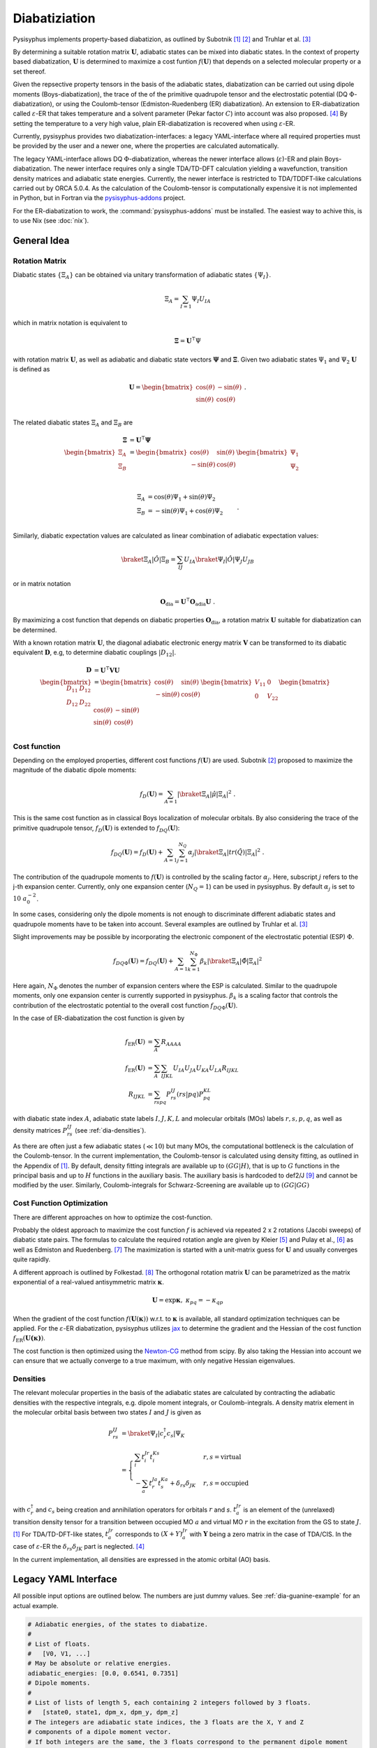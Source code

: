 Diabatiziation
**************

Pysisyphus implements property-based diabatizion, as outlined by Subotnik [#subotnikER]_ [#subotnikBoys]_ and
Truhlar et al. [#truhlarDQ]_

By determining a suitable rotation matrix :math:`\mathbf{U}`, adiabatic states can be mixed into diabatic states.
In the context of property based diabatization, :math:`\mathbf{U}` is determined to maximize a cost funtion :math:`f(\mathbf{U})`
that depends on a selected molecular property or a set thereof.

Given the repsective property tensors in the basis of the adiabatic states, diabatization can be carried out using
dipole moments (Boys-diabatization), the trace of the of the primitive quadrupole tensor and the electrostatic potential
(DQ :math:`\Phi`-diabatization), or using the Coulomb-tensor (Edmiston-Ruedenberg (ER) diabatization).
An extension to ER-diabatization called :math:`\varepsilon`-ER that takes temperature and a solvent parameter (Pekar factor :math:`C`)
into account was also proposed. [#etaER]_ By setting the temperature to a very high value, plain ER-diabatization is recovered
when using :math:`\varepsilon`-ER.

Currently, pysisyphus provides two diabatization-interfaces: a legacy YAML-interface where all required properties must be provided by
the user and a newer one, where the properties are calculated automatically.

The legacy YAML-interface allows DQ :math:`\Phi`-diabatization, whereas the newer interface allows (:math:`\varepsilon`)-ER and
plain Boys-diabatization. The newer interface requires only a single TDA/TD-DFT calculation yielding a wavefunction,
transition density matrices and adiabatic state energies.
Currently, the newer interface is restricted to TDA/TDDFT-like calculations carried out by ORCA 5.0.4.
As the calculation of the Coulomb-tensor is computationally expensive
it is not implemented in Python, but in Fortran via the `pysisyphus-addons <https://github.com/eljost/pysisyphus-addons>`_ project.

For the ER-diabatization to work, the :command:`pysisyphus-addons` must be installed. The easiest way to achive this, is to use
Nix (see :doc:`nix`).

General Idea
------------

Rotation Matrix
^^^^^^^^^^^^^^^

Diabatic states :math:`\{\Xi_A\}` can be obtained via unitary transformation
of adiabatic states :math:`\{\Psi_I\}`.

.. math::

   \Xi_A = \sum_{I=1} \Psi_I U_{IA}

which in matrix notation is equivalent to

.. math::

   \mathbf{\Xi} = \mathbf{U}^\intercal \Psi

with rotation matrix :math:`\mathbf{U}`, as well as adiabatic and diabatic
state vectors :math:`\mathbf{\Psi}` and :math:`\mathbf{\Xi}`.
Given two adiabatic states :math:`\Psi_1` and :math:`\Psi_2` :math:`\mathbf{U}`
is defined as

.. math::

   \mathbf{U} = \begin{bmatrix}
        \cos(\theta) & -\sin(\theta) \\
        \sin(\theta) & \cos(\theta) \\
    \end{bmatrix} ~ .

The related diabatic states :math:`\Xi_A` and :math:`\Xi_B` are

.. math::

   \begin{align}
     \mathbf{\Xi} &= \mathbf{U}^\intercal \mathbf{\Psi} \\
   \begin{bmatrix}
   \Xi_A \\
   \Xi_B \\
   \end{bmatrix} &= \begin{bmatrix}
        \cos(\theta) & \sin(\theta) \\
        -\sin(\theta) & \cos(\theta) \\
    \end{bmatrix}
   \begin{bmatrix}
   \Psi_1 \\
   \Psi_2 \\
   \end{bmatrix} \\
   \end{align}

.. math::
   \begin{align}
       \Xi_A &= \cos(\theta) \Psi_1 + \sin(\theta) \Psi_2 \\
       \Xi_B &= -\sin(\theta) \Psi_1 + \cos(\theta) \Psi_2 \\
   \end{align} ~ .

Similarly, diabatic expectation values are calculated as linear combination of
adiabatic expectation values:

.. math::
   \braket{\Xi_A | \hat{O} | \Xi_B} = \sum_{IJ} U_{IA} \braket{\Psi_I | \hat{O} | \Psi_J} U_{JB}

or in matrix notation

.. math::
   \mathbf{O}_\mathrm{dia} = \mathbf{U}^\intercal \mathbf{O}_\mathrm{adia} \mathbf{U} ~ .

By maximizing a cost function that depends on diabatic properties :math:`\mathbf{O}_\mathrm{dia}`,
a rotation matrix :math:`\mathbf{U}` suitable for diabatization can be determined.

With a known rotation matrix :math:`\mathbf{U}`, the diagonal adiabatic electronic energy
matrix :math:`\mathbf{V}` can be transformed to its diabatic equivalent :math:`\mathbf{D}`,
e.g, to determine diabatic couplings :math:`|D_{12}|`.

.. math::
   \begin{align}
     \mathbf{D} &= \mathbf{U}^\intercal \mathbf{V} \mathbf{U} \\
   \begin{bmatrix}
        D_{11} & D_{12} \\
        D_{12} & D_{22} \\
    \end{bmatrix}
    &= \begin{bmatrix}
        \cos(\theta) & \sin(\theta) \\
        -\sin(\theta) & \cos(\theta) \\
    \end{bmatrix}
   \begin{bmatrix}
        V_{11} & 0 \\
        0 & V_{22} \\
    \end{bmatrix}
   \begin{bmatrix}
        \cos(\theta) & -\sin(\theta) \\
        \sin(\theta) & \cos(\theta) \\
    \end{bmatrix}
   \end{align}

Cost function
^^^^^^^^^^^^^

Depending on the employed properties, different cost functions :math:`f(\mathbf{U})` are used.
Subotnik [#subotnikBoys]_  proposed to maximize the magnitude of the diabatic dipole moments:

.. math::
   f_D(\mathbf{U}) = \sum_{A=1} |\braket{\Xi_A | \hat{\mu} | \Xi_A}|^2 ~ .

This is the same cost function as in classical Boys localization of molecular orbitals.
By also considering the trace of the primitive quadrupole tensor, :math:`f_D(\mathbf{U})`
is extended to :math:`f_{DQ}(\mathbf{U})`:

.. math::
   f_{DQ}(\mathbf{U}) = f_D(\mathbf{U})
    + \sum_{A=1} \sum_{j=1}^{N_Q} \alpha_j | \braket{\Xi_A | tr(\hat{Q}) | \Xi_A} |^2 ~ .

The contribution of the quadrupole moments to :math:`f(\mathbf{U})` is controlled by the
scaling factor :math:`\alpha_j`. Here, subscript :math:`j` refers to the j-th expansion
center. Currently, only one expansion center (:math:`N_Q = 1`) can be used in pysisyphus.
By default :math:`\alpha_j` is set to :math:`10 ~ a_0^{-2}`.

In some cases, considering only the dipole moments is not enough to discriminate different
adiabatic states and quadrupole moments have to be taken into account. Several examples are
outlined by Truhlar et al. [#truhlarDQ]_

Slight improvements may be possible by incorporating the electronic component of the
electrostatic potential (ESP) :math:`\Phi`.

.. math::
   f_{DQ\Phi}(\mathbf{U}) = f_{DQ}(\mathbf{U})
    + \sum_{A=1} \sum_{k=1}^{N_\Phi} \beta_k | \braket{\Xi_A | \hat{\Phi} | \Xi_A} |^2

Here again, :math:`N_\Phi` denotes the number of expansion centers where the ESP
is calculated. Similar to the quadrupole moments, only one expansion center is currently
supported in pysisyphus.
:math:`\beta_k` is a scaling factor that controls the contribution of the electrostatic
potential to the overall cost function :math:`f_{DQ\Phi}(\mathbf{U})`.

In the case of ER-diabatization the cost function is given by

.. math::
   \begin{align}
   f_\mathrm{ER}(\mathbf{U}) &=  \sum_A R_{AAAA} \\
   f_\mathrm{ER}(\mathbf{U}) &=  \sum_A \sum_{IJKL} U_{IA} U_{JA} U_{KA} U_{LA} R_{IJKL} \\
   R_{IJKL} &= \sum_{rspq} P^{IJ}_{rs} \left( rs|pq \right) P^{KL}_{pq}
   \end{align}

with diabatic state index :math:`A`, adiabatic state labels
:math:`I, J, K, L` and molecular orbitals (MOs) labels :math:`r, s, p, q`, as well as density matrices
:math:`P^{IJ}_{rs}` (see :ref:`dia-densities`).

As there are often just a few adiabatic states (:math:`\ll 10`) but many MOs, the computational bottleneck
is the calculation of the Coulomb-tensor. In the current implementation, the Coulomb-tensor is calculated
using density fitting, as outlined in the Appendix of [#subotnikER]_. By default, density fitting integrals are
available up to :math:`\left( GG|H \right)`, that is up to :math:`G` functions
in the principal basis and up to :math:`H` functions in the auxiliary basis. The auxiliary basis is
hardcoded to def2/J [#weigendDef2J]_ and cannot be modified by the user. Similarly, Coulomb-integrals for
Schwarz-Screening are available up to :math:`\left(GG|GG\right)`

Cost Function Optimization
^^^^^^^^^^^^^^^^^^^^^^^^^^

There are different approaches on how to optimize the cost-function.

Probably the oldest approach to maximize the cost function :math:`f` is achieved via repeated
2 x 2 rotations (Jacobi sweeps) of diabatic state pairs. The formulas to calculate
the required rotation angle are given by Kleier [#kleierOpt]_ and Pulay et al., [#pulayOpt]_ as well
as Edmiston and Ruedenberg. [#EROpt]_
The maximization is started with a unit-matrix guess for :math:`\mathbf{U}` and usually
converges quite rapidly.

A different approach is outlined by Folkestad. [#FolkestadOpt]_ The orthogonal rotation matrix :math:`\mathbf{U}`
can be parametrized as the matrix exponential of a real-valued antisymmetric matrix :math:`\boldsymbol{\kappa}`.

.. math::
   \mathbf{U} = \exp{\boldsymbol{\kappa}}, ~ \kappa_{pq} = - \kappa_{qp}

When the gradient of the cost function :math:`f(\mathbf{U}(\boldsymbol{\kappa}))` w.r.t. to :math:`\boldsymbol{\kappa}`
is available, all standard optimization techniques can be applied. For the :math:`\varepsilon`-ER diabatization, pysisyphus
utilizes `jax <https://github.com/jax-ml/jax>`_ to determine the gradient and the Hessian of the
cost function :math:`f_\mathrm{ER}(\mathbf{U(\boldsymbol{\kappa})})`.

The cost function is then optimized using the `Newton-CG <https://docs.scipy.org/doc/scipy/reference/optimize.minimize-newtoncg.html>`_
method from scipy. By also taking the Hessian into account we can ensure that we actually converge to a true maximum, with only
negative Hessian eigenvalues.

.. _dia-densities:

Densities
^^^^^^^^^

The relevant molecular properties in the basis of the adiabatic states are calculated by contracting the adiabatic
densities with the respective integrals, e.g. dipole moment integrals, or Coulomb-integrals. A density matrix
element in the molecular orbital basis between two states :math:`I` and :math:`J` is given as

.. math::
   \begin{align}
   P^{IJ}_{rs} &= \braket{\Psi_I | c^\dagger_r c_s | \Psi_K} \\
   &= \begin{cases}
    \sum_i t^{Jr}_i t^{Ks}_i & r, s = \mathrm{virtual} \\
    -\sum_a t^{Ja}_r t^{Ka}_s + \delta_{rs} \delta_{JK} & r, s = \mathrm{occupied}
   \end{cases}
   \end{align}

with :math:`c^\dagger_r` and :math:`c_s` being creation and annihilation operators for orbitals :math:`r` and `s`.
:math:`t^{Jr}_a` is an element of the (unrelaxed) transition density tensor for a transition  between
occupied MO :math:`a` and virtual MO :math:`r` in the excitation from the GS to state :math:`J`. [#subotnikER]_
For TDA/TD-DFT-like states, :math:`t^{Jr}_a` corresponds to :math:`(X+Y)^{Jr}_a` with :math:`\boldsymbol{Y}` being a zero matrix
in the case of TDA/CIS.
In the case of :math:`\varepsilon`-ER the :math:`\delta_{rs} \delta_{JK}` part is neglected. [#etaER]_

In the current implementation, all densities are expressed in the atomic orbital (AO) basis.

Legacy YAML Interface
---------------------

All possible input options are outlined below. The numbers are just dummy values.
See :ref:`dia-guanine-example` for an actual example.

.. code:: yaml

    # Adiabatic energies, of the states to diabatize.
    #
    # List of floats.
    # 	[V0, V1, ...]
    # May be absolute or relative energies.
    adiabatic_energies: [0.0, 0.6541, 0.7351]
    # Dipole moments.
    #
    # List of lists of length 5, each containing 2 integers followed by 3 floats.
    # 	[state0, state1, dpm_x, dpm_y, dpm_z]
    # The integers are adiabatic state indices, the 3 floats are the X, Y and Z
    # components of a dipole moment vector.
    # If both integers are the same, the 3 floats correspond to the permanent dipole moment
    # of a state. Otherwise, they correspond to a transition dipole moment
    # between two states.
    dipoles: [
     [0, 0, -1.0, -2.0, -3.0],
     [1, 1, -2.0, -1.0, -3.0],
     [0, 1, -2.0, -1.0, -3.0],
    ]
     
    #
    # Optional input below
    #

    # Adiabatic state labels.
    #
    # List of strings.
    # 	[label1, label2, ...]
    # Must be of same length as adiabatic energies.
    adiabiatc_labels: [GS, LE, CT]
    # Energy unit.
    #
    # Literal["eV", "Eh"]
    unit: eV
    # Trace of primitive quadrupole moment tensor.
    #
    # List of lists of length 3, each containing 2 integers followed by 1 float.
    # 	[state0, state1, tr_qpm] = [state0, state1, (qpm_xx + qpm_yy + qpm_zz) 
    # The same comments as for the dipole moments apply.
    quadrupoles: [
     [0, 0, 1.0],
     [1, 1, -14.0],
     [0, 1, 33.0],
    ]
    # Quadrupole moment scaling factor alpha in 1/a₀².
    #
    # Float
    alpha: 10.0
    # Electronic component of electrostatic potential in au
    epots: [
     [0, 0.48],
     [1, 0.12],
    ]
    # Electrostatic potential scaling factor beta in a₀.
    #
    # Float
    beta: 1.0

.. _dia-guanine-example:

Legacy YAML Interface - Example
-------------------------------

Diabatization of 3 adiabatic states using dipole moments requires the 3 adiabatic
permanent dipole moments (0,0; 1,1; 2,2), as well as the respective transition
dipole moments (0,1; 0,2; 1,2).

.. literalinclude :: ../tests/test_diabatization/guanine_indole_dia.yaml
   :language: yaml
   :caption:

Executing `pysisdia guanine_indole_dia.yaml` produces the following output:

.. code::

                              ###################
                              # D-DIABATIZATION #
                              ###################

    Dipole moments
    --------------
    [[[-1.253 -1.224  2.227]
      [-1.224 -1.691 -1.574]
      [ 2.227 -1.574  0.948]]
    
     [[ 0.27  -0.279  0.866]
      [-0.279 -0.653 -1.029]
      [ 0.866 -1.029  0.733]]
    
     [[-1.876 -0.325  0.735]
      [-0.325 -2.083 -0.517]
      [ 0.735 -0.517 -1.327]]]
    
    Starting Jacobi sweeps.
    000: P= 31.80729200 dP=         nan
    001: P=169.63193103 dP=137.82463903
    002: P=172.49529007 dP=  2.86335904
    003: P=172.49529008 dP=  0.00000000
    Jacobi sweeps converged after 3 macro cycles.
    
    ########################
    # DIABATIZATION REPORT #
    ########################
    
    Kind: dq
    
    All energies are given in eV.
    
    Every column of the rotation matrix U describes the composition of
    a diabatic state in terms of (possibly various) adiabatic states.
    
    Adiabatic energy matrix V
    -------------------------
    [[  0.000000   0.000000   0.000000]
     [  0.000000   0.717000   0.000000]
     [  0.000000   0.000000   0.905000]]
    
    Rotation matrix U
    -----------------
    [[  0.8492   0.5023   0.1629]
     [  0.3860  -0.3800  -0.8406]
     [ -0.3603   0.7767  -0.5166]]
    det(U)=1.0000
    
    Diabatic energy matrix D = UᵀVU
    -------------------------------
    [[  0.224350  -0.358467  -0.064184]
     [ -0.358467   0.649500  -0.134102]
     [ -0.064184  -0.134102   0.748149]]
    
    Diabatic states Ξᵢ sorted by energy
    -----------------------------------
    0: Ξ₀, 0.2244 eV
    1: Ξ₁, 0.6495 eV
    2: Ξ₂, 0.7481 eV
    
    Composition of diabatic states Ξᵢ
    ---------------------------------
    Ξ₀ = + 0.8492·Φ₀(GS) + 0.3860·Φ₁(LE) - 0.3603·Φ₂(CT)
    Ξ₁ = + 0.5023·Φ₀(GS) - 0.3800·Φ₁(LE) + 0.7767·Φ₂(CT)
    Ξ₂ = + 0.1629·Φ₀(GS) - 0.8406·Φ₁(LE) - 0.5166·Φ₂(CT)
    
    Weights U²
    ----------
    [[  0.7211   0.2523   0.0265]
     [  0.1490   0.1444   0.7066]
     [  0.1298   0.6033   0.2669]]
    
    Unique absolute diabatic couplings
    ----------------------------------
    |D₀₁| = 0.35847 eV, ( 2891.23 cm⁻¹)
    |D₀₂| = 0.06418 eV, (  517.68 cm⁻¹)
    |D₁₂| = 0.13410 eV, ( 1081.61 cm⁻¹)

New Interface
-------------

The new diabatiazation driver is available via :command:`python -m pysisyphus.diabatization.driver`.

It implements :math:`(\varepsilon)`-ER and plain Boys-diabatization, with automatic calculation of the
required property tensors. For visualization purposes it also implements the calculation of various adiabatic
and diabatic cubes.

Before running any ER-diabatization it is important to increase any stack size limits with

.. code-block:: shell

   ulimit -s unlimited

otherwise the calculation of the Coulomb-tensor is likely to crash.

While the `pysisyphus-addons <https://github.com/eljost/pysisyphus-addons>`_ package is required to obtain
the Coulomb-tensor, the integrals for Boys-diabatization are calculated using numba-accelerated functions.
For both methods the integral calculation is parallelized. The number of threads for the calculation of the Coulomb-tensor
can be controlled by setting the environment variable :command:`OMP_NUM_THREADS` to a reasonable value.

Even though the calculation of dipole moment integrals is computationally much less challenging, there may still be some performance
gains by varying the threading layer that numba uses.
Personally, I found the :command:`omp` threading layer to be the fastest. See
`the numba documentation <https://numba.pydata.org/numba-doc/dev/user/threading-layer.html#which-threading-layers-are-available>`_
for more information.

Available options for :command:`pysisyphus.diabatization.driver` are given below:

.. code-block:: shell

   $ python -m pysisyphus.diabatization.driver -h

   usage: driver.py [-h] --states STATES [STATES ...] [--triplets] [--ovlp] [--dia DIA [DIA ...]] [-T TEMPERATURE] [-C PEKAR] [--cube CUBE [CUBE ...]] [--grid-points GRID_POINTS] [--out-dir OUT_DIR] orca_outs [orca_outs ...]
   
   positional arguments:
     orca_outs
   
   --states STATES [STATES ...]
                         Adiabatic state indices to use in the diabatization process. The GS corresponds to 0.
   --triplets            Flag to indicate if the calculation contains singlet-triplet excitations.
   --ovlp                Determine states from tden-overlaps between steps.
   --dia DIA [DIA ...]   Available diabatization algorithms: EDMISTON_RUEDENBERG, EDMISTON_RUEDENBERG_ETA, BOYS, HALF.
   -T TEMPERATURE, --temperature TEMPERATURE
                         Temperature in K. Only required for EDMISTON_RUEDENBERG_ETA.
   -C PEKAR, --pekar PEKAR
                         Pekar factor. Only required for EDMISTON_RUEDENBERG_ETA.
   --cube CUBE [CUBE ...]
                         Available cubes (DA: detachment/attachment, SD: spin density): ADIA_DA, DIA_DA, ADIA_SD, DIA_SD, SD.
   --grid-points GRID_POINTS
                         Number of grid points per cube axis.
   --out-dir OUT_DIR     Write the generated files to this directory. Defaults to the cwd ('.').


Diabatization using multiple methods and/or calculation of different kinds of cubes can be carried out in one run by
specifying multiple keys. The command :command:`--dia BOYS EDMISTON_RUEDENBERG` requests two diabatizations using different
methods and the command :command:`--cube ADIA_DA DIA_DA` requests the calculation of adiabatic and diabatic detachment-attachment
densities. Creation of detachment-attachment densities is skipped for the adiabatic ground state.


New Interface - Example 1
-------------------------
ER-diabatization is demonstrated for *trans*-OMP3, as discussed in [#subotnikER]_. The geometry used here belongs to the
:math:`C_{2h}` point group and was optimized at the HF/6-31G* level of theory.

.. figure:: /images/diabatization/omp3.png
    :align: center
    :width: 500
    :alt: OMP3 input structure optimized at the HF/6-31G* level of theory.

    OMP3 input structure optimized at the HF/6-31G* level of theory.

Looking at the detachment-attachment densities of the first 6 singlet excited adiabatic states calculated at the CIS/6-31G*
level of theory, we find them highly mixed and spread out over multiple phenyl fragments.

.. figure:: /images/diabatization/omp3_adiabatic_da.png
    :width: 1000
    :alt: Adiabatic detachment-attachment densities of the first 6 singlet excited states of OMP3 as obtained at the
          CIS/6-31G* level of theory.

    Adiabatic detachment-attachment densities of the first 6 singlet excited states of OMP3 as obtained at the
    CIS/6-31G* level of theory.

ER-diabatization with the following command

.. code-block:: shell

   #!/bin/bash
   ulimit -s unlimited
   OMP_NUM_THREADS=6 python -m pysisyphus.diabatization.driver 00_omp3_trans_c2h.log \
     --states 1 2 3 4 5 6 \
     --dia EDMISTON_RUEDENBERG \
     --cube ADIA_DA DIA_DA | tee tddia.log

produces the following diabatic detachment-attachment densities.

.. figure:: /images/diabatization/omp3_diabatic_da.png
    :width: 1000
    :alt: Diabatic detachment-attachment densities of the first 6 singlet excited states of OMP3 as obtained at the
          CIS/6-31G* level of theory after ER-diabatization.

    Diabatic detachment-attachment densities of the first 6 singlet excited states of OMP3 as obtained at the
    CIS/6-31G* level of theory after ER-diabatization.

While pysisyphus can't create the detachment-attachment figures automatically it can visualize the diabatic
couplings between the diabatic states using the graph library networkx. With one node per diabatic state
and one edge per diabatic coupling a graph can be constructed. Due to the spatial dependence of the
coupling strength between different diabatic states (high separation, small coupling), a plot of such a graph can
offer a quick impression of the coupling situation for a given system.

.. figure:: /images/diabatization/omp3_er_couplings.png
    :width: 1000
    :alt: Diabatic couplings for OMP3, as obtained from ER-diabatization.

    Diabatic couplings for OMP3, as obtained from ER-diabatization. All couplings are given in meV. Please
    note that the positions of the 79.4 meV and 44.8 meV coupling edges are interchanged between the left
    and the right half of the plot. This is an artifact of the automatic generation of the plots.

The plot highlights the fact, that the coupling between adjacent phenyl fragments is much stronger than the coupling
between the outer phenyl fragments. All results obtained with pysisyphus are fully in line with the reference
results from [#subotnikER]_.


New Interface - Example 2
-------------------------
An intersting example for property-based diabatization that involves the ground state from the HAB11 hole-transfer
benchmark set of Kubas is shown below. [#kubasHAB11]_ This example highlights the versatility of the current implementation,
as it allows seamless inclusion of the ground state.

The geometry comprises a thiophene dimer, with the two thiophenes being separated by 5.0 Å. The geometry was
taken from the supporting information of. [#kubasHAB11]_ The calculation was carried out at the
:math:`\omega`B97X-D/cc-pvtz/RIJCOSX level of theory using charge :math:`+1` and doublet multiplicity. The first
three excited states were calculated using TD-DFT. A stability analysis was required to converge to the actual
ground state. The ground state :math:`D_0` and the first excited doublet state :math:`D_1` were considered in the
ER-diabatization.

Executing

.. code-block:: shell

   #!/bin/bash
   ulimit -s unlimited
   OMP_NUM_THREADS=6 python -m pysisyphus.diabatization.driver 01_thiophene_50_td_ro.log \
     --states 0 1 \
     --dia EDMISTON_RUEDENBERG \
     --cube ADIA_SD DIA_SD ADIA_DA \
     --grid-points 100 | tee tddia.log

produces

.. code-block::

   Diabatic states Ξᵢ sorted by energy
   -----------------------------------
   0: Ξ₀, 0.1172 eV
   1: Ξ₁, 0.1172 eV
   
   Composition of diabatic states Ξᵢ
   ---------------------------------
   Ξ₀ = + 0.7071·Φ₀ + 0.7071·Φ₁
   Ξ₁ = - 0.7071·Φ₀ + 0.7071·Φ₁

which is the expected result for a symmetric system, that comprises two identical monomers. The diabatic spin densities
are given below.

.. figure:: /images/diabatization/dithiophene_sds.png
    :align: center
    :width: 500
    :alt: Spinn densities for the first two diabatic doublet states of the dithiophene cation.

    Spin densities for the first two diabatic doublet states of the dithiophene cation.

While the adiabatic spin-densities are evenly split over both monomers (50:50), the diabatic spin-densities are each
localized mainly on one fragment (87:13 split).

..
  .. [#subotnikMarcus] https://doi.org/10.1021/jp101235a
.. [#subotnikER] https://doi.org/10.1063/1.3148777
.. [#subotnikBoys] https://doi.org/10.1063/1.3042233
.. [#truhlarDQ] https://doi.org/10.1063/1.4894472, https://doi.org/10.1063/1.4948728
.. [#etaER] https://doi.org/10.1063/1.4766463
.. [#kleierOpt] https://doi.org/10.1063/1.1681683
.. [#pulayOpt] https://doi.org/10.1002/jcc.540140615
.. [#EROpt] https://doi.org/10.1103/RevModPhys.35.457
.. [#FolkestadOpt] https://doi.org/10.1021/acs.jctc.2c00261
.. [#weigendDef2J] https://doi.org/10.1039/B515623H
.. [#kubasHAB11] https://doi.org/10.1063/1.4867077


